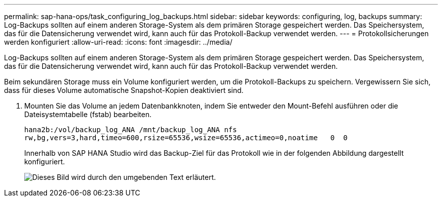 ---
permalink: sap-hana-ops/task_configuring_log_backups.html 
sidebar: sidebar 
keywords: configuring, log, backups 
summary: Log-Backups sollten auf einem anderen Storage-System als dem primären Storage gespeichert werden. Das Speichersystem, das für die Datensicherung verwendet wird, kann auch für das Protokoll-Backup verwendet werden. 
---
= Protokollsicherungen werden konfiguriert
:allow-uri-read: 
:icons: font
:imagesdir: ../media/


[role="lead"]
Log-Backups sollten auf einem anderen Storage-System als dem primären Storage gespeichert werden. Das Speichersystem, das für die Datensicherung verwendet wird, kann auch für das Protokoll-Backup verwendet werden.

Beim sekundären Storage muss ein Volume konfiguriert werden, um die Protokoll-Backups zu speichern. Vergewissern Sie sich, dass für dieses Volume automatische Snapshot-Kopien deaktiviert sind.

. Mounten Sie das Volume an jedem Datenbankknoten, indem Sie entweder den Mount-Befehl ausführen oder die Dateisystemtabelle (fstab) bearbeiten.
+
[listing]
----
hana2b:/vol/backup_log_ANA /mnt/backup_log_ANA nfs
rw,bg,vers=3,hard,timeo=600,rsize=65536,wsize=65536,actimeo=0,noatime   0  0
----
+
Innerhalb von SAP HANA Studio wird das Backup-Ziel für das Protokoll wie in der folgenden Abbildung dargestellt konfiguriert.

+
image::../media/sap_hana_studio_log_backup_destination_gui.gif[Dieses Bild wird durch den umgebenden Text erläutert.]


